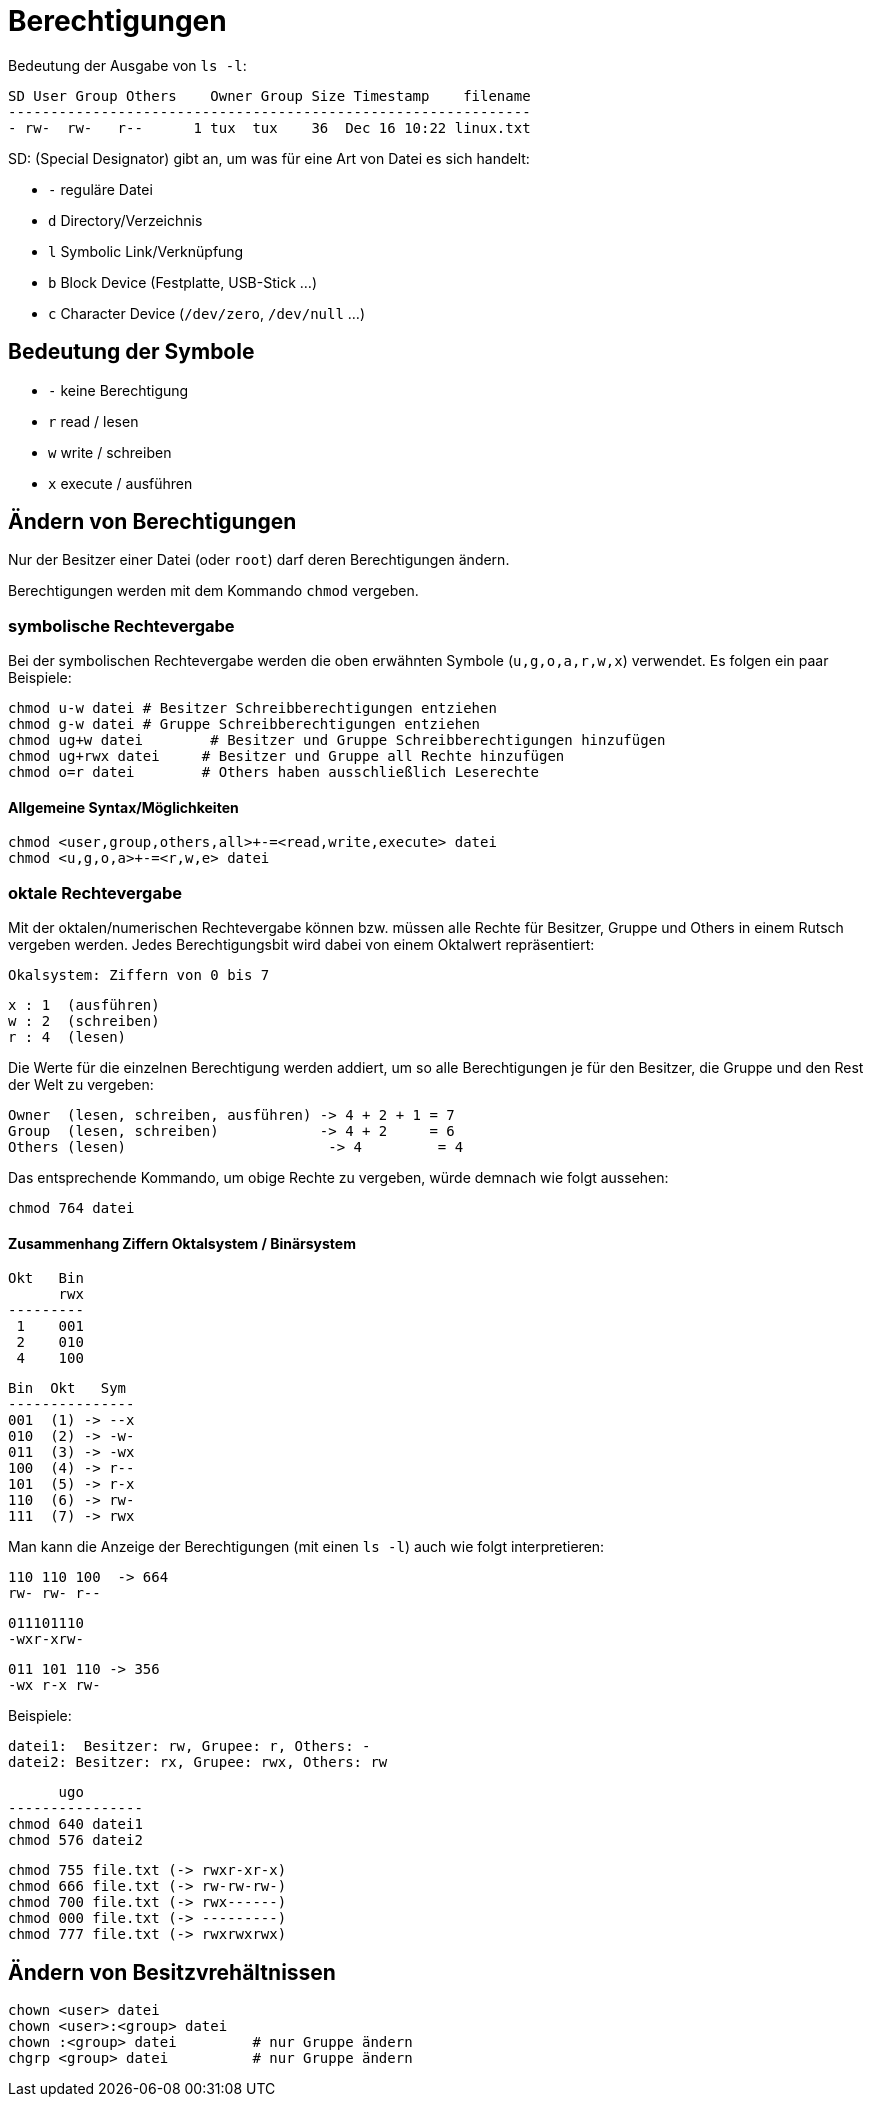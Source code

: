 = Berechtigungen

Bedeutung der Ausgabe von `ls -l`:

 SD User Group Others    Owner Group Size Timestamp    filename
 --------------------------------------------------------------
 - rw-  rw-   r--      1 tux  tux    36  Dec 16 10:22 linux.txt

SD: (Special Designator) gibt an, um was für eine Art von Datei es sich handelt:

* `-` reguläre Datei
* `d` Directory/Verzeichnis
* `l` Symbolic Link/Verknüpfung
* `b` Block Device (Festplatte, USB-Stick ...)
* `c` Character Device (`/dev/zero`, `/dev/null` ...)

== Bedeutung der Symbole

* `-` keine Berechtigung
* `r` read / lesen
* `w` write / schreiben
* `x` execute / ausführen

== Ändern von Berechtigungen

Nur der Besitzer einer Datei (oder `root`) darf deren Berechtigungen ändern.

Berechtigungen werden mit dem Kommando `chmod` vergeben.

=== symbolische Rechtevergabe

Bei der symbolischen Rechtevergabe werden die oben erwähnten Symbole (`u,g,o,a,r,w,x`) verwendet. Es folgen ein paar Beispiele:

 chmod u-w datei	# Besitzer Schreibberechtigungen entziehen
 chmod g-w datei	# Gruppe Schreibberechtigungen entziehen
 chmod ug+w datei	# Besitzer und Gruppe Schreibberechtigungen hinzufügen
 chmod ug+rwx datei     # Besitzer und Gruppe all Rechte hinzufügen
 chmod o=r datei        # Others haben ausschließlich Leserechte

==== Allgemeine Syntax/Möglichkeiten

 chmod <user,group,others,all>+-=<read,write,execute> datei
 chmod <u,g,o,a>+-=<r,w,e> datei

=== oktale Rechtevergabe

Mit der oktalen/numerischen Rechtevergabe können bzw. müssen alle Rechte für Besitzer, Gruppe und Others in einem Rutsch vergeben werden. Jedes Berechtigungsbit wird dabei von einem Oktalwert repräsentiert:

 Okalsystem: Ziffern von 0 bis 7

 x : 1  (ausführen)
 w : 2  (schreiben)
 r : 4  (lesen)

Die Werte für die einzelnen Berechtigung werden addiert, um so alle Berechtigungen je für den Besitzer, die Gruppe und den Rest der Welt zu vergeben:

 Owner  (lesen, schreiben, ausführen) -> 4 + 2 + 1 = 7
 Group  (lesen, schreiben)            -> 4 + 2     = 6
 Others (lesen)			      -> 4         = 4

Das entsprechende Kommando, um obige Rechte zu vergeben, würde demnach wie folgt aussehen:
 
 chmod 764 datei

==== Zusammenhang Ziffern Oktalsystem / Binärsystem

 Okt   Bin
       rwx 
 ---------
  1    001
  2    010
  4    100

 Bin  Okt   Sym
 ---------------
 001  (1) -> --x
 010  (2) -> -w-
 011  (3) -> -wx
 100  (4) -> r--
 101  (5) -> r-x
 110  (6) -> rw-
 111  (7) -> rwx


Man kann die Anzeige der Berechtigungen (mit einen `ls -l`) auch wie folgt interpretieren:

 110 110 100  -> 664
 rw- rw- r--

 011101110
 -wxr-xrw-

 011 101 110 -> 356
 -wx r-x rw-

Beispiele:

 datei1:  Besitzer: rw, Grupee: r, Others: -
 datei2: Besitzer: rx, Grupee: rwx, Others: rw
	

       ugo
 ---------------- 
 chmod 640 datei1
 chmod 576 datei2


 chmod 755 file.txt (-> rwxr-xr-x)
 chmod 666 file.txt (-> rw-rw-rw-)
 chmod 700 file.txt (-> rwx------)
 chmod 000 file.txt (-> ---------)
 chmod 777 file.txt (-> rwxrwxrwx)

== Ändern von Besitzvrehältnissen

 chown <user> datei
 chown <user>:<group> datei
 chown :<group> datei         # nur Gruppe ändern
 chgrp <group> datei          # nur Gruppe ändern



